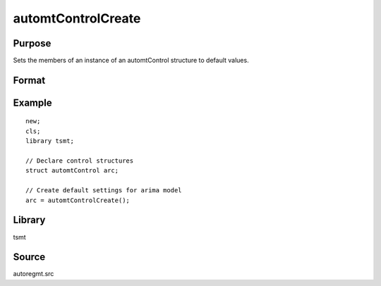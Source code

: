 automtControlCreate
=========================

Purpose
-------
Sets the members of an instance of an automtControl structure to default values.

Format
------
.. function:: arc = automtControlCreate();

  :return arc: instance of :class:`automtControlCreate` struct with members set to default values.
  :rtype arc: struct

Example
-------

::

 new;
 cls;
 library tsmt;

 // Declare control structures
 struct automtControl arc;

 // Create default settings for arima model
 arc = automtControlCreate();

Library
-------
tsmt

Source
------
autoregmt.src

.. seealso:: Functions :func:`autoregFit`
